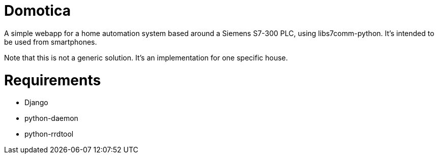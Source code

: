 Domotica
========

A simple webapp for a home automation system based around a Siemens S7-300 PLC,
using libs7comm-python. It's intended to be used from smartphones.

Note that this is not a generic solution. It's an implementation for one
specific house.

Requirements
============
 * Django
 * python-daemon
 * python-rrdtool
